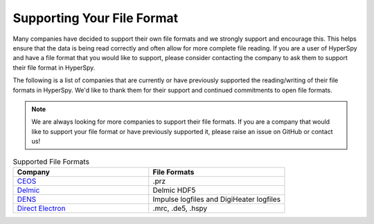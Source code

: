 .. _supporting_your_file_format:

Supporting Your File Format
===========================

Many companies have decided to support their own file formats and we strongly support and encourage this.
This helps ensure that the data is being read correctly and often allow for more complete file reading.
If you are a user of HyperSpy and have a file format that you would like to support, please consider
contacting the company to ask them to support their file format in HyperSpy.

The following is a list of companies that are currently or have previously supported the reading/writing
of their file formats in HyperSpy.  We'd like to thank them for their support and continued commitments to open
file formats.

.. note:: We are always looking for more companies to support their file formats.
   If you are a company that would like to support your file format or have previously supported it,
   please raise an issue on GitHub or contact us!


.. list-table:: Supported File Formats
    :header-rows: 1
    :widths: 20 20

    * - Company
      - File Formats
    * - `CEOS <https://www.ceos-gmbh.de/de>`_
      - .prz
    * - `Delmic <https://www.delmic.com/en/>`_
      - Delmic HDF5
    * - `DENS <https://denssolutions.com>`_
      - Impulse logfiles and DigiHeater logfiles
    * - `Direct Electron <https://directelectron.com/dimension-for-4d-stem/>`_
      - .mrc, .de5, .hspy







